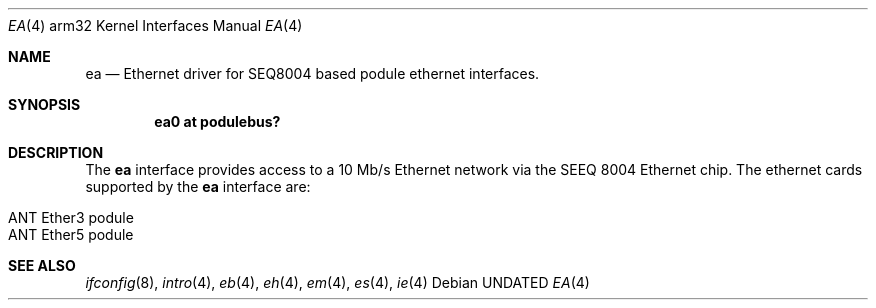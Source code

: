 .\"
.\" Copyright (c) 1995 Mark Brinicombe
.\" All rights reserved.
.\"
.\" Redistribution and use in source and binary forms, with or without
.\" modification, are permitted provided that the following conditions
.\" are met:
.\" 1. Redistributions of source code must retain the above copyright
.\"    notice, this list of conditions and the following disclaimer.
.\" 2. Redistributions in binary form must reproduce the above copyright
.\"    notice, this list of conditions and the following disclaimer in the
.\"    documentation and/or other materials provided with the distribution.
.\" 3. All advertising materials mentioning features or use of this software
.\"    must display the following acknowledgement:
.\"      This product includes software developed by Mark Brinicombe.
.\" 4. The name of the author may not be used to endorse or promote products
.\"    derived from this software without specific prior written permission
.\"
.\" THIS SOFTWARE IS PROVIDED BY THE AUTHOR ``AS IS'' AND ANY EXPRESS OR
.\" IMPLIED WARRANTIES, INCLUDING, BUT NOT LIMITED TO, THE IMPLIED WARRANTIES
.\" OF MERCHANTABILITY AND FITNESS FOR A PARTICULAR PURPOSE ARE DISCLAIMED.
.\" IN NO EVENT SHALL THE AUTHOR BE LIABLE FOR ANY DIRECT, INDIRECT,
.\" INCIDENTAL, SPECIAL, EXEMPLARY, OR CONSEQUENTIAL DAMAGES (INCLUDING, BUT
.\" NOT LIMITED TO, PROCUREMENT OF SUBSTITUTE GOODS OR SERVICES; LOSS OF USE,
.\" DATA, OR PROFITS; OR BUSINESS INTERRUPTION) HOWEVER CAUSED AND ON ANY
.\" THEORY OF LIABILITY, WHETHER IN CONTRACT, STRICT LIABILITY, OR TORT
.\" (INCLUDING NEGLIGENCE OR OTHERWISE) ARISING IN ANY WAY OUT OF THE USE OF
.\" THIS SOFTWARE, EVEN IF ADVISED OF THE POSSIBILITY OF SUCH DAMAGE.
.\"
.\"	$NetBSD: ea.4,v 1.5.2.1 1999/04/07 08:13:05 pk Exp $
.\"
.Dd
.Dt EA 4 arm32
.Os
.Sh NAME
.Nm ea
.Nd Ethernet driver for SEQ8004 based podule ethernet interfaces.
.Sh SYNOPSIS
.Cd "ea0 at podulebus?"
.Sh DESCRIPTION
The
.Nm
interface provides access to a 10 Mb/s Ethernet network via the
SEEQ 8004 Ethernet chip.  The ethernet cards supported
by the
.Nm
interface are:
.Pp
.Bl -tag -width -offset indent -compact
.It ANT Ether3 podule
.It ANT Ether5 podule
.El
.Sh SEE ALSO
.Xr ifconfig 8 ,
.Xr intro 4 ,
.Xr eb 4 ,
.Xr eh 4 ,
.Xr em 4 ,
.Xr es 4 ,
.Xr ie 4
